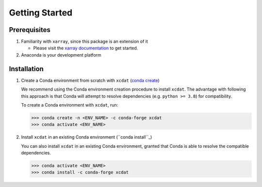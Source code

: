 .. highlight:: shell

===============
Getting Started
===============

Prerequisites
-------------

1. Familiarity with ``xarray``, since this package is an extension of it

   - Please visit the `xarray documentation`_ to get started.

2. Anaconda is your development platform

.. _xarray documentation: https://docs.xarray.dev/en/stable/getting-started-guide/index.html

Installation
------------

1. Create a Conda environment from scratch with ``xcdat`` (`conda create`_)

   We recommend using the Conda environment creation procedure to install ``xcdat``.
   The advantage with following this approach is that Conda will attempt to resolve dependencies (e.g. ``python >= 3.8``) for compatibility.

   To create a Conda environment with ``xcdat``, run:

   .. code-block:: console

       >>> conda create -n <ENV_NAME> -c conda-forge xcdat
       >>> conda activate <ENV_NAME>

2. Install ``xcdat`` in an existing Conda environment (``conda install``_)

   You can also install ``xcdat`` in an existing Conda environment, granted that Conda is able to resolve the compatible dependencies.

   .. code-block:: console

       >>> conda activate <ENV_NAME>
       >>> conda install -c conda-forge xcdat
       
.. _conda create: https://docs.conda.io/projects/conda/en/latest/commands/create.html?highlight=create
.. _conda install: https://docs.conda.io/projects/conda/en/latest/commands/install.html?highlight=install
